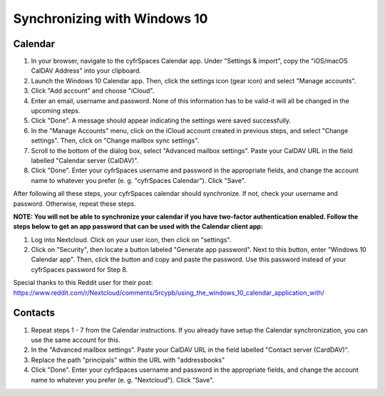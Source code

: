 =============================
Synchronizing with Windows 10
=============================

Calendar
--------

1. In your browser, navigate to the cyfrSpaces Calendar app. Under "Settings & import", copy the "iOS/macOS CalDAV Address" into your clipboard.

2. Launch the Windows 10 Calendar app. Then, click the settings icon (gear icon) and select "Manage accounts".

3. Click "Add account" and choose "iCloud".

4. Enter an email, username and password. None of this information has to be valid-it will all be changed in the upcoming steps.

5. Click "Done". A message should appear indicating the settings were saved successfully.

6. In the "Manage Accounts" menu, click on  the iCloud account created in previous steps, and select "Change settings". Then, click on "Change mailbox sync settings".

7. Scroll to the bottom of the dialog box, select "Advanced mailbox settings".  Paste your CalDAV URL in the field labelled "Calendar server (CalDAV)".

8. Click "Done". Enter your cyfrSpaces username and password in the appropriate fields, and change the account name to whatever you prefer (e. g. "cyfrSpaces Calendar"). Click "Save".



After following all these steps, your cyfrSpaces calendar should synchronize. If not, check your username and password. Otherwise, repeat these steps.

**NOTE: You will not be able to synchronize your calendar if you have two-factor authentication enabled. Follow the steps below to get an app password that can be used with the Calendar client app:**

1. Log into Nextcloud. Click on your user icon, then click on "settings".

2. Click on "Security", then locate a button labeled "Generate app password". Next to this button, enter "Windows 10 Calendar app". Then, click the button and copy and paste the password. Use this password instead of your cyfrSpaces password for Step 8.

Special thanks to this Reddit user for their post:
https://www.reddit.com/r/Nextcloud/comments/5rcypb/using_the_windows_10_calendar_application_with/


Contacts
--------

1. Repeat steps 1 - 7 from the Calendar instructions. If you already have setup the Calendar synchronization, you can use the same account for this.

2. In the "Advanced mailbox settings". Paste your CalDAV URL in the field labelled "Contact server (CardDAV)".

3. Replace the path "principals" within the URL with "addressbooks"

4. Click "Done". Enter your cyfrSpaces username and password in the appropriate fields, and change the account name to whatever you prefer (e. g. "Nextcloud"). Click "Save".
